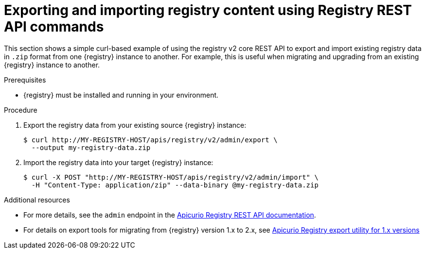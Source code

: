 // Metadata created by nebel
// ParentAssemblies: assemblies/getting-started/as_managing-registry-artifacts.adoc

[id="exporting-importing-using-rest-api"]
= Exporting and importing registry content using Registry REST API commands

[role="_abstract"]
This section shows a simple curl-based example of using the registry v2 core REST API to export and import existing registry data in `.zip` format from one {registry} instance to another. For example, this is useful when migrating and upgrading from an existing {registry} instance to another. 

.Prerequisites

* {registry} must be installed and running in your environment. 

.Procedure

. Export the registry data from your existing source {registry} instance:
+
[source,bash]
----
$ curl http://MY-REGISTRY-HOST/apis/registry/v2/admin/export \ 
  --output my-registry-data.zip
----
+
ifdef::apicurio-registry[]
`MY-REGISTRY-HOST` is the host name on which the source {registry} is deployed. For example: `\http://my-source-registry:8080`.
endif::[]

ifdef::rh-service-registry[]
`MY-REGISTRY-HOST` is the host name on which the source {registry} is deployed. For example: `my-cluster-source-registry-myproject.example.com`. 
endif::[]

. Import the registry data into your target {registry} instance:
+
[source,bash]
----
$ curl -X POST "http://MY-REGISTRY-HOST/apis/registry/v2/admin/import" \ 
  -H "Content-Type: application/zip" --data-binary @my-registry-data.zip
----
+
ifdef::apicurio-registry[]
`MY-REGISTRY-HOST` is the host name on which the target {registry} is deployed. For example: `\http://my-target-registry:8080`.
endif::[]

ifdef::rh-service-registry[]
`MY-REGISTRY-HOST` is the host name on which the target {registry} is deployed. For example: `my-cluster-target-registry-myproject.example.com`. 
endif::[]


[role="_additional-resources"]
.Additional resources
* For more details, see the `admin` endpoint in the link:{attachmentsdir}/registry-rest-api.htm[Apicurio Registry REST API documentation].
* For details on export tools for migrating from {registry} version 1.x to 2.x, see link:https://github.com/Apicurio/apicurio-registry/tree/master/utils/exportV1[Apicurio Registry export utility for 1.x versions]
